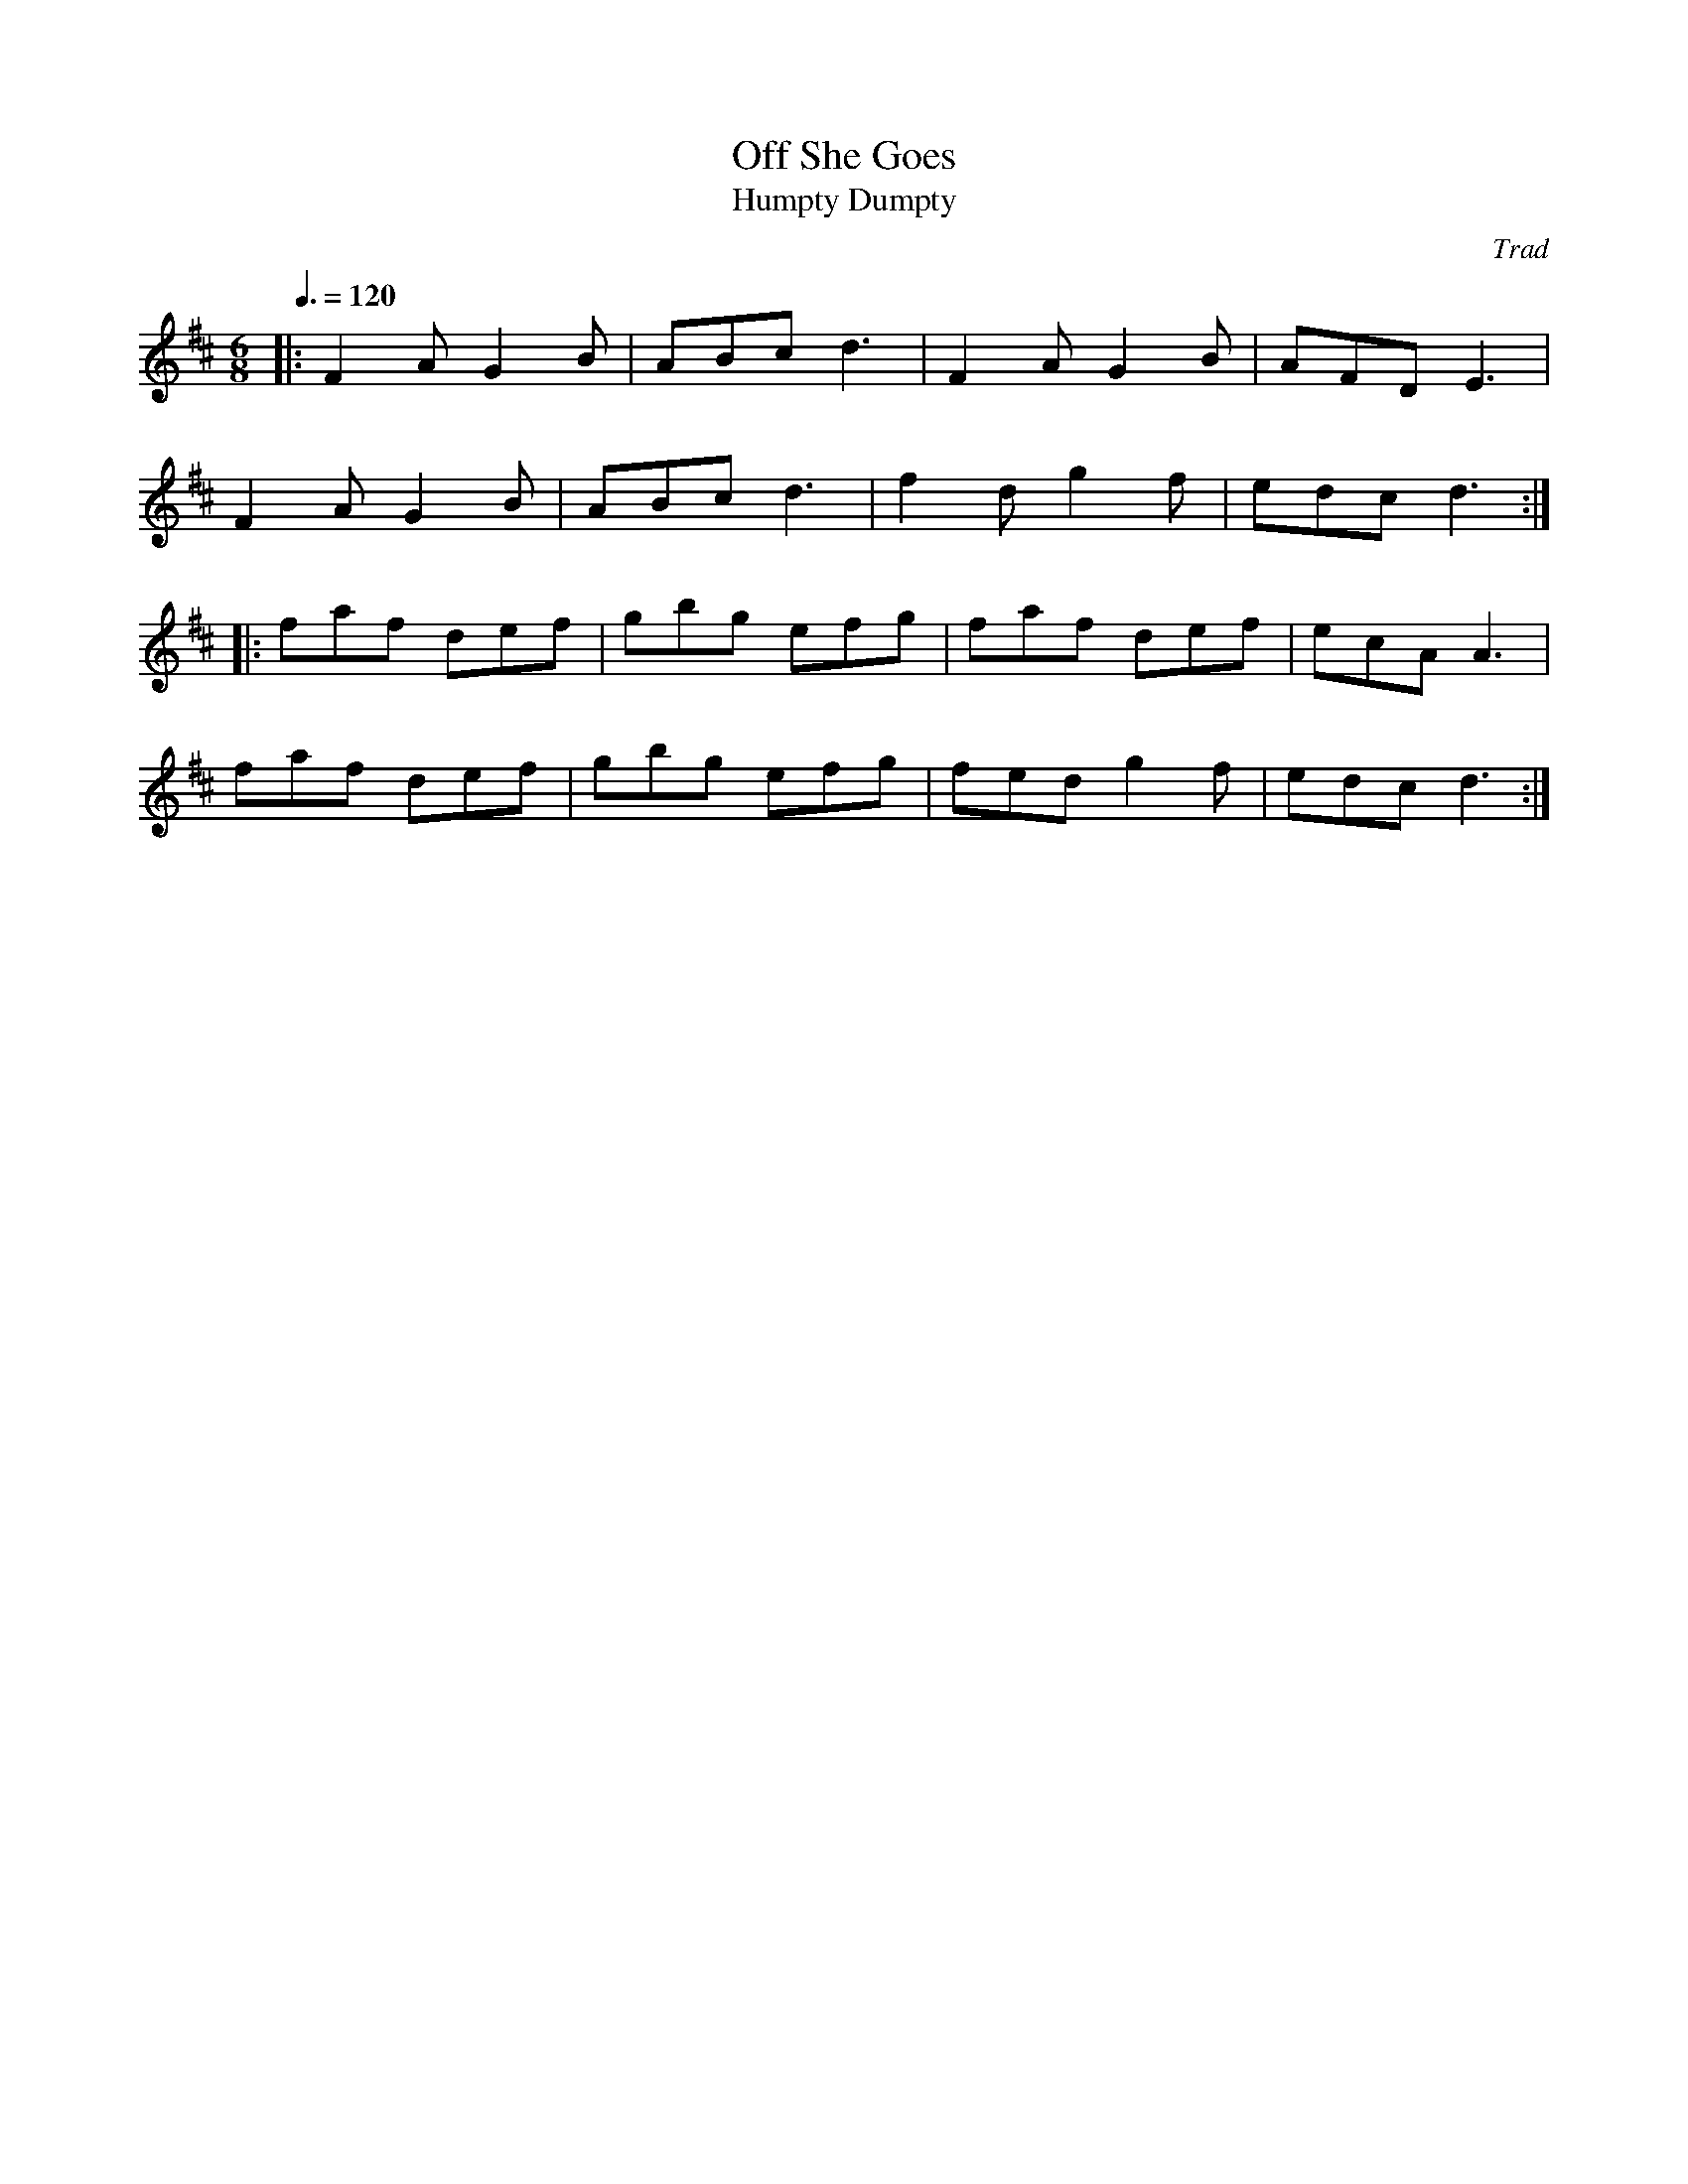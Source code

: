 X: 77
T:Off She Goes
T:Humpty Dumpty
R:jig
C:Trad
M:6/8
L:1/8
Q:3/8=120
K:D
|:F2A G2B|ABc d3|F2A G2B|AFD E3|
F2A G2B|ABc d3|f2d g2f|edc d3:|
|:faf def|gbg efg|faf def|ecA A3|
faf def|gbg efg|fed g2f|edc d3:|
